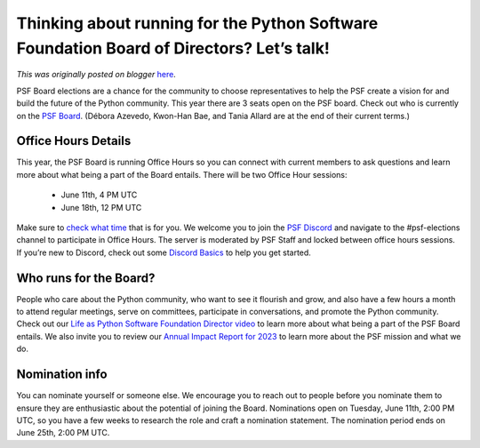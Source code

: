 .. post:: 2024-05-28
   :tags: post, legacy-blogger
   :author: Python Software Foundation
   :category: Legacy
   :location: World
   :language: en

Thinking about running for the Python Software Foundation Board of Directors? Let’s talk!
=========================================================================================

*This was originally posted on blogger* `here <https://pyfound.blogspot.com/2024/05/blog-post.html>`_.

PSF Board elections are a chance for the community to choose representatives
to help the PSF create a vision for and build the future of the Python
community. This year there are 3 seats open on the PSF board. Check out who is
currently on the `PSF Board <https://www.python.org/psf/board/>`_. (Débora
Azevedo, Kwon-Han Bae, and Tania Allard are at the end of their current
terms.)

Office Hours Details
~~~~~~~~~~~~~~~~~~~~

This year, the PSF Board is running Office Hours so you can connect with
current members to ask questions and learn more about what being a part of the
Board entails. There will be two Office Hour sessions:  

  * June 11th, 4 PM UTC  

  * June 18th, 12 PM UTC

Make sure to `check what time <https://dateful.com/time-zone-converter>`_ that
is for you. We welcome you to join the `PSF
Discord <https://discord.gg/4Hm36PPgpG>`_ and navigate to the #psf-elections
channel to participate in Office Hours. The server is moderated by PSF Staff
and locked between office hours sessions. If you’re new to Discord, check out
some `Discord Basics <https://support.discord.com/hc/en-
us/sections/360008206871-Discord-Basics>`_ to help you get started.  

Who runs for the Board?
~~~~~~~~~~~~~~~~~~~~~~~

People who care about the Python community, who want to see it flourish and
grow, and also have a few hours a month to attend regular meetings, serve on
committees, participate in conversations, and promote the Python community.
Check out our `Life as Python Software Foundation Director
video <https://www.youtube.com/watch?v=ZLKj6FaQA4M>`_ to learn more about what
being a part of the PSF Board entails. We also invite you to review our
`Annual Impact Report for 2023 <https://www.python.org/psf/annual-
report/2023/>`_ to learn more about the PSF mission and what we do.  

Nomination info
~~~~~~~~~~~~~~~

You can nominate yourself or someone else. We encourage you to reach out to
people before you nominate them to ensure they are enthusiastic about the
potential of joining the Board. Nominations open on Tuesday, June 11th, 2:00
PM UTC, so you have a few weeks to research the role and craft a nomination
statement. The nomination period ends on June 25th, 2:00 PM UTC.  

